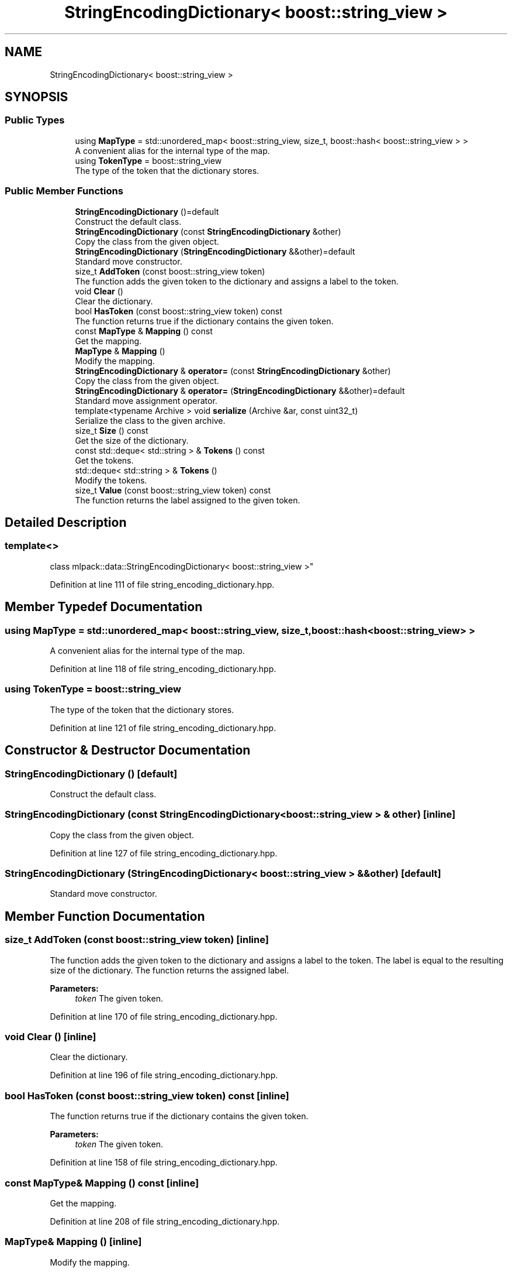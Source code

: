 .TH "StringEncodingDictionary< boost::string_view >" 3 "Sun Aug 22 2021" "Version 3.4.2" "mlpack" \" -*- nroff -*-
.ad l
.nh
.SH NAME
StringEncodingDictionary< boost::string_view >
.SH SYNOPSIS
.br
.PP
.SS "Public Types"

.in +1c
.ti -1c
.RI "using \fBMapType\fP = std::unordered_map< boost::string_view, size_t, boost::hash< boost::string_view > >"
.br
.RI "A convenient alias for the internal type of the map\&. "
.ti -1c
.RI "using \fBTokenType\fP = boost::string_view"
.br
.RI "The type of the token that the dictionary stores\&. "
.in -1c
.SS "Public Member Functions"

.in +1c
.ti -1c
.RI "\fBStringEncodingDictionary\fP ()=default"
.br
.RI "Construct the default class\&. "
.ti -1c
.RI "\fBStringEncodingDictionary\fP (const \fBStringEncodingDictionary\fP &other)"
.br
.RI "Copy the class from the given object\&. "
.ti -1c
.RI "\fBStringEncodingDictionary\fP (\fBStringEncodingDictionary\fP &&other)=default"
.br
.RI "Standard move constructor\&. "
.ti -1c
.RI "size_t \fBAddToken\fP (const boost::string_view token)"
.br
.RI "The function adds the given token to the dictionary and assigns a label to the token\&. "
.ti -1c
.RI "void \fBClear\fP ()"
.br
.RI "Clear the dictionary\&. "
.ti -1c
.RI "bool \fBHasToken\fP (const boost::string_view token) const"
.br
.RI "The function returns true if the dictionary contains the given token\&. "
.ti -1c
.RI "const \fBMapType\fP & \fBMapping\fP () const"
.br
.RI "Get the mapping\&. "
.ti -1c
.RI "\fBMapType\fP & \fBMapping\fP ()"
.br
.RI "Modify the mapping\&. "
.ti -1c
.RI "\fBStringEncodingDictionary\fP & \fBoperator=\fP (const \fBStringEncodingDictionary\fP &other)"
.br
.RI "Copy the class from the given object\&. "
.ti -1c
.RI "\fBStringEncodingDictionary\fP & \fBoperator=\fP (\fBStringEncodingDictionary\fP &&other)=default"
.br
.RI "Standard move assignment operator\&. "
.ti -1c
.RI "template<typename Archive > void \fBserialize\fP (Archive &ar, const uint32_t)"
.br
.RI "Serialize the class to the given archive\&. "
.ti -1c
.RI "size_t \fBSize\fP () const"
.br
.RI "Get the size of the dictionary\&. "
.ti -1c
.RI "const std::deque< std::string > & \fBTokens\fP () const"
.br
.RI "Get the tokens\&. "
.ti -1c
.RI "std::deque< std::string > & \fBTokens\fP ()"
.br
.RI "Modify the tokens\&. "
.ti -1c
.RI "size_t \fBValue\fP (const boost::string_view token) const"
.br
.RI "The function returns the label assigned to the given token\&. "
.in -1c
.SH "Detailed Description"
.PP 

.SS "template<>
.br
class mlpack::data::StringEncodingDictionary< boost::string_view >"

.PP
Definition at line 111 of file string_encoding_dictionary\&.hpp\&.
.SH "Member Typedef Documentation"
.PP 
.SS "using \fBMapType\fP =  std::unordered_map< boost::string_view, size_t, boost::hash<boost::string_view> >"

.PP
A convenient alias for the internal type of the map\&. 
.PP
Definition at line 118 of file string_encoding_dictionary\&.hpp\&.
.SS "using \fBTokenType\fP =  boost::string_view"

.PP
The type of the token that the dictionary stores\&. 
.PP
Definition at line 121 of file string_encoding_dictionary\&.hpp\&.
.SH "Constructor & Destructor Documentation"
.PP 
.SS "\fBStringEncodingDictionary\fP ()\fC [default]\fP"

.PP
Construct the default class\&. 
.SS "\fBStringEncodingDictionary\fP (const \fBStringEncodingDictionary\fP< boost::string_view > & other)\fC [inline]\fP"

.PP
Copy the class from the given object\&. 
.PP
Definition at line 127 of file string_encoding_dictionary\&.hpp\&.
.SS "\fBStringEncodingDictionary\fP (\fBStringEncodingDictionary\fP< boost::string_view > && other)\fC [default]\fP"

.PP
Standard move constructor\&. 
.SH "Member Function Documentation"
.PP 
.SS "size_t AddToken (const boost::string_view token)\fC [inline]\fP"

.PP
The function adds the given token to the dictionary and assigns a label to the token\&. The label is equal to the resulting size of the dictionary\&. The function returns the assigned label\&.
.PP
\fBParameters:\fP
.RS 4
\fItoken\fP The given token\&. 
.RE
.PP

.PP
Definition at line 170 of file string_encoding_dictionary\&.hpp\&.
.SS "void Clear ()\fC [inline]\fP"

.PP
Clear the dictionary\&. 
.PP
Definition at line 196 of file string_encoding_dictionary\&.hpp\&.
.SS "bool HasToken (const boost::string_view token) const\fC [inline]\fP"

.PP
The function returns true if the dictionary contains the given token\&. 
.PP
\fBParameters:\fP
.RS 4
\fItoken\fP The given token\&. 
.RE
.PP

.PP
Definition at line 158 of file string_encoding_dictionary\&.hpp\&.
.SS "const \fBMapType\fP& Mapping () const\fC [inline]\fP"

.PP
Get the mapping\&. 
.PP
Definition at line 208 of file string_encoding_dictionary\&.hpp\&.
.SS "\fBMapType\fP& Mapping ()\fC [inline]\fP"

.PP
Modify the mapping\&. 
.PP
Definition at line 210 of file string_encoding_dictionary\&.hpp\&.
.SS "\fBStringEncodingDictionary\fP& operator= (const \fBStringEncodingDictionary\fP< boost::string_view > & other)\fC [inline]\fP"

.PP
Copy the class from the given object\&. 
.PP
Definition at line 138 of file string_encoding_dictionary\&.hpp\&.
.SS "\fBStringEncodingDictionary\fP& operator= (\fBStringEncodingDictionary\fP< boost::string_view > && other)\fC [default]\fP"

.PP
Standard move assignment operator\&. 
.SS "void serialize (Archive & ar, const uint32_t)\fC [inline]\fP"

.PP
Serialize the class to the given archive\&. 
.PP
Definition at line 216 of file string_encoding_dictionary\&.hpp\&.
.SS "size_t Size () const\fC [inline]\fP"

.PP
Get the size of the dictionary\&. 
.PP
Definition at line 193 of file string_encoding_dictionary\&.hpp\&.
.SS "const std::deque<std::string>& Tokens () const\fC [inline]\fP"

.PP
Get the tokens\&. 
.PP
Definition at line 203 of file string_encoding_dictionary\&.hpp\&.
.SS "std::deque<std::string>& Tokens ()\fC [inline]\fP"

.PP
Modify the tokens\&. 
.PP
Definition at line 205 of file string_encoding_dictionary\&.hpp\&.
.SS "size_t Value (const boost::string_view token) const\fC [inline]\fP"

.PP
The function returns the label assigned to the given token\&. The function throws std::out_of_range if no such token is found\&.
.PP
\fBParameters:\fP
.RS 4
\fItoken\fP The given token\&. 
.RE
.PP

.PP
Definition at line 187 of file string_encoding_dictionary\&.hpp\&.

.SH "Author"
.PP 
Generated automatically by Doxygen for mlpack from the source code\&.
